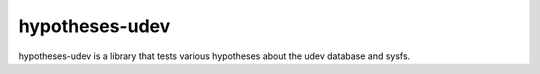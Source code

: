 ###############
hypotheses-udev
###############

hypotheses-udev is a library that tests various hypotheses about the udev
database and sysfs.
